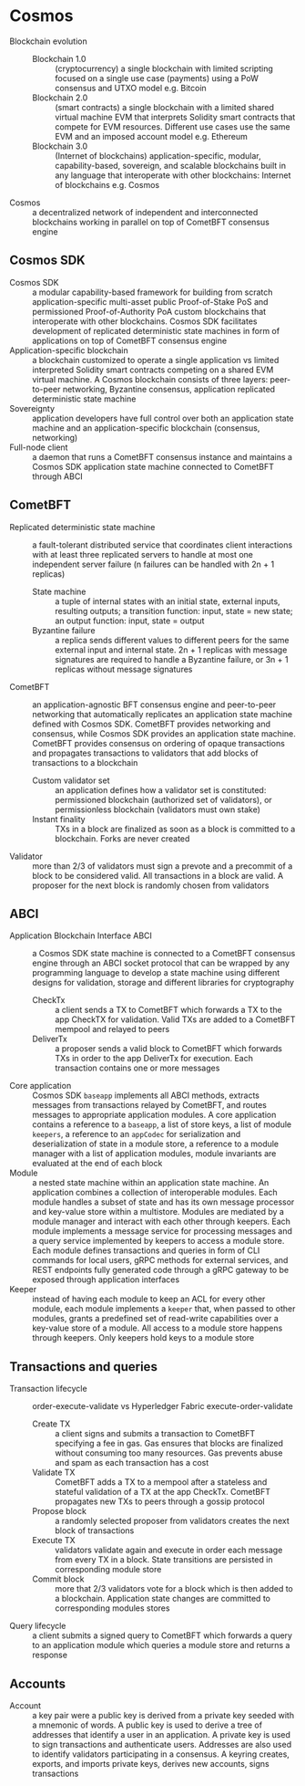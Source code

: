 * Cosmos

- Blockchain evolution ::
  - Blockchain 1.0 :: (cryptocurrency) a single blockchain with limited
    scripting focused on a single use case (payments) using a PoW consensus and
    UTXO model e.g. Bitcoin
  - Blockchain 2.0 :: (smart contracts) a single blockchain with a limited
    shared virtual machine EVM that interprets Solidity smart contracts that
    compete for EVM resources. Different use cases use the same EVM and an
    imposed account model e.g. Ethereum
  - Blockchain 3.0 :: (Internet of blockchains) application-specific, modular,
    capability-based, sovereign, and scalable blockchains built in any language
    that interoperate with other blockchains: Internet of blockchains e.g.
    Cosmos
- Cosmos :: a decentralized network of independent and interconnected
  blockchains working in parallel on top of CometBFT consensus engine

** Cosmos SDK

- Cosmos SDK :: a modular capability-based framework for building from scratch
  application-specific multi-asset public Proof-of-Stake PoS and permissioned
  Proof-of-Authority PoA custom blockchains that interoperate with other
  blockchains. Cosmos SDK facilitates development of replicated deterministic
  state machines in form of applications on top of CometBFT consensus engine
- Application-specific blockchain :: a blockchain customized to operate a single
  application vs limited interpreted Solidity smart contracts competing on a
  shared EVM virtual machine. A Cosmos blockchain consists of three layers:
  peer-to-peer networking, Byzantine consensus, application replicated
  deterministic state machine
- Sovereignty :: application developers have full control over both an
  application state machine and an application-specific blockchain (consensus,
  networking)
- Full-node client :: a daemon that runs a CometBFT consensus instance and
  maintains a Cosmos SDK application state machine connected to CometBFT through
  ABCI

** CometBFT

- Replicated deterministic state machine :: a fault-tolerant distributed service
  that coordinates client interactions with at least three replicated servers to
  handle at most one independent server failure (n failures can be handled with
  2n + 1 replicas)
  - State machine :: a tuple of internal states with an initial state, external
    inputs, resulting outputs; a transition function: input, state = new state;
    an output function: input, state = output
  - Byzantine failure :: a replica sends different values to different peers for
    the same external input and internal state. 2n + 1 replicas with message
    signatures are required to handle a Byzantine failure, or 3n + 1 replicas
    without message signatures
- CometBFT :: an application-agnostic BFT consensus engine and peer-to-peer
  networking that automatically replicates an application state machine defined
  with Cosmos SDK. CometBFT provides networking and consensus, while Cosmos SDK
  provides an application state machine. CometBFT provides consensus on ordering
  of opaque transactions and propagates transactions to validators that add
  blocks of transactions to a blockchain
  - Custom validator set :: an application defines how a validator set is
    constituted: permissioned blockchain (authorized set of validators), or
    permissionless blockchain (validators must own stake)
  - Instant finality :: TXs in a block are finalized as soon as a block is
    committed to a blockchain. Forks are never created
- Validator :: more than 2/3 of validators must sign a prevote and a precommit
  of a block to be considered valid. All transactions in a block are valid. A
  proposer for the next block is randomly chosen from validators

** ABCI

- Application Blockchain Interface ABCI :: a Cosmos SDK state machine is
  connected to a CometBFT consensus engine through an ABCI socket protocol that
  can be wrapped by any programming language to develop a state machine using
  different designs for validation, storage and different libraries for
  cryptography
  - CheckTx :: a client sends a TX to CometBFT which forwards a TX to the app
    CheckTX for validation. Valid TXs are added to a CometBFT mempool and
    relayed to peers
  - DeliverTx :: a proposer sends a valid block to CometBFT which forwards TXs
    in order to the app DeliverTx for execution. Each transaction contains one
    or more messages
- Core application :: Cosmos SDK ~baseapp~ implements all ABCI methods, extracts
  messages from transactions relayed by CometBFT, and routes messages to
  appropriate application modules. A core application contains a reference to a
  ~baseapp~, a list of store keys, a list of module ~keepers~, a reference to an
  ~appCodec~ for serialization and deserialization of state in a module store, a
  reference to a module manager with a list of application modules, module
  invariants are evaluated at the end of each block
- Module :: a nested state machine within an application state machine. An
  application combines a collection of interoperable modules. Each module
  handles a subset of state and has its own message processor and key-value
  store within a multistore. Modules are mediated by a module manager and
  interact with each other through keepers. Each module implements a message
  service for processing messages and a query service implemented by keepers to
  access a module store. Each module defines transactions and queries in form of
  CLI commands for local users, gRPC methods for external services, and REST
  endpoints fully generated code through a gRPC gateway to be exposed through
  application interfaces
- Keeper :: instead of having each module to keep an ACL for every other module,
  each module implements a ~keeper~ that, when passed to other modules, grants a
  predefined set of read-write capabilities over a key-value store of a module.
  All access to a module store happens through keepers. Only keepers hold keys
  to a module store

** Transactions and queries

- Transaction lifecycle :: order-execute-validate vs Hyperledger Fabric
  execute-order-validate
  - Create TX :: a client signs and submits a transaction to CometBFT specifying
    a fee in gas. Gas ensures that blocks are finalized without consuming too
    many resources. Gas prevents abuse and spam as each transaction has a cost
  - Validate TX :: CometBFT adds a TX to a mempool after a stateless and
    stateful validation of a TX at the app CheckTx. CometBFT propagates new TXs
    to peers through a gossip protocol
  - Propose block :: a randomly selected proposer from validators creates the
    next block of transactions
  - Execute TX :: validators validate again and execute in order each message
    from every TX in a block. State transitions are persisted in corresponding
    module store
  - Commit block :: more that 2/3 validators vote for a block which is then
    added to a blockchain. Application state changes are committed to
    corresponding modules stores
- Query lifecycle :: a client submits a signed query to CometBFT which forwards
  a query to an application module which queries a module store and returns a
  response

** Accounts

- Account :: a key pair were a public key is derived from a private key seeded
  with a mnemonic of words. A public key is used to derive a tree of addresses
  that identify a user in an application. A private key is used to sign
  transactions and authenticate users. Addresses are also used to identify
  validators participating in a consensus. A keyring creates, exports, and
  imports private keys, derives new accounts, signs transactions
